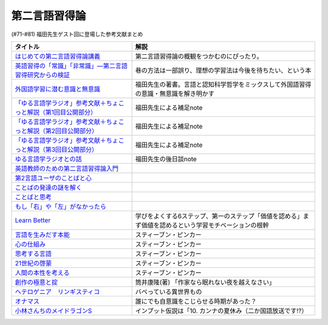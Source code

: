 .. _第二言語習得論参考文献:

第二言語習得論
=================================

(#71-#81) 福田先生ゲスト回に登場した参考文献まとめ

.. raw:: html

  <!--はじめての第二言語習得論講義--><a href="https://www.amazon.co.jp/%E3%81%AF%E3%81%98%E3%82%81%E3%81%A6%E3%81%AE%E7%AC%AC%E4%BA%8C%E8%A8%80%E8%AA%9E%E7%BF%92%E5%BE%97%E8%AB%96%E8%AC%9B%E7%BE%A9-%E8%8B%B1%E8%AA%9E%E5%AD%A6%E7%BF%92%E3%81%B8%E3%81%AE%E8%A4%87%E7%9C%BC%E7%9A%84%E3%82%A2%E3%83%97%E3%83%AD%E3%83%BC%E3%83%81-%E6%96%B0%E5%A4%9A-%E4%BA%86/dp/4469246085?__mk_ja_JP=%E3%82%AB%E3%82%BF%E3%82%AB%E3%83%8A&crid=1X2HG300O7322&keywords=%E3%81%AF%E3%81%98%E3%82%81%E3%81%A6%E3%81%AE%E7%AC%AC%E4%BA%8C%E8%A8%80%E8%AA%9E%E7%BF%92%E5%BE%97%E8%AB%96%E8%AC%9B%E7%BE%A9&qid=1636773149&sprefix=%E3%81%AF%E3%81%98%E3%82%81%E3%81%A6%E3%81%AE%E7%AC%AC%E4%BA%8C%E8%A8%80%E8%AA%9E%2Caps%2C315&sr=8-1&linkCode=li1&tag=takaoutputblo-22&linkId=6fe73dea8e41c404e6c32c45070df048&language=ja_JP&ref_=as_li_ss_il" target="_blank"><img border="0" src="//ws-fe.amazon-adsystem.com/widgets/q?_encoding=UTF8&ASIN=4469246085&Format=_SL110_&ID=AsinImage&MarketPlace=JP&ServiceVersion=20070822&WS=1&tag=takaoutputblo-22&language=ja_JP" ></a><img src="https://ir-jp.amazon-adsystem.com/e/ir?t=takaoutputblo-22&language=ja_JP&l=li1&o=9&a=4469246085" width="1" height="1" border="0" alt="" style="border:none !important; margin:0px !important;" />
  <!--英語習得の「常識」「非常識」―第二言語習得研究からの検証--><a href="https://www.amazon.co.jp/%E8%8B%B1%E8%AA%9E%E7%BF%92%E5%BE%97%E3%81%AE%E3%80%8C%E5%B8%B8%E8%AD%98%E3%80%8D%E3%80%8C%E9%9D%9E%E5%B8%B8%E8%AD%98%E3%80%8D%E2%80%95%E7%AC%AC%E4%BA%8C%E8%A8%80%E8%AA%9E%E7%BF%92%E5%BE%97%E7%A0%94%E7%A9%B6%E3%81%8B%E3%82%89%E3%81%AE%E6%A4%9C%E8%A8%BC-%E7%99%BD%E7%95%91-%E7%9F%A5%E5%BD%A6/dp/4469244988?keywords=%E8%8B%B1%E8%AA%9E%E7%BF%92%E5%BE%97%E3%81%AE%E5%B8%B8%E8%AD%98%E9%9D%9E%E5%B8%B8%E8%AD%98&qid=1651965479&sprefix=%E8%8B%B1%E8%AA%9E%E7%BF%92%E5%BE%97%E3%81%AE%2Caps%2C145&sr=8-1&linkCode=li1&tag=takaoutputblo-22&linkId=5ece6d049a8fbabb6ed3a4038f88c8c8&language=ja_JP&ref_=as_li_ss_il" target="_blank"><img border="0" src="//ws-fe.amazon-adsystem.com/widgets/q?_encoding=UTF8&ASIN=4469244988&Format=_SL110_&ID=AsinImage&MarketPlace=JP&ServiceVersion=20070822&WS=1&tag=takaoutputblo-22&language=ja_JP" ></a><img src="https://ir-jp.amazon-adsystem.com/e/ir?t=takaoutputblo-22&language=ja_JP&l=li1&o=9&a=4469244988" width="1" height="1" border="0" alt="" style="border:none !important; margin:0px !important;" />
  <!--外国語学習に潜む意識と無意識--><a href="https://www.amazon.co.jp/%E5%A4%96%E5%9B%BD%E8%AA%9E%E5%AD%A6%E7%BF%92%E3%81%AB%E6%BD%9C%E3%82%80%E6%84%8F%E8%AD%98%E3%81%A8%E7%84%A1%E6%84%8F%E8%AD%98-%E9%96%8B%E6%8B%93%E7%A4%BE-%E8%A8%80%E8%AA%9E%E3%83%BB%E6%96%87%E5%8C%96%E9%81%B8%E6%9B%B877-%E7%A6%8F%E7%94%B0-%E7%B4%94%E4%B9%9F/dp/4758925771?__mk_ja_JP=%E3%82%AB%E3%82%BF%E3%82%AB%E3%83%8A&keywords=%E5%A4%96%E5%9B%BD%E8%AA%9E%E5%AD%A6%E7%BF%92%E3%81%AB%E6%BD%9C%E3%82%80%E6%84%8F%E8%AD%98%E3%81%A8%E7%84%A1%E6%84%8F%E8%AD%98&qid=1637631491&sr=8-1&linkCode=li1&tag=takaoutputblo-22&linkId=be328e0801694ec82a53022b2ec94237&language=ja_JP&ref_=as_li_ss_il" target="_blank"><img border="0" src="//ws-fe.amazon-adsystem.com/widgets/q?_encoding=UTF8&ASIN=4758925771&Format=_SL110_&ID=AsinImage&MarketPlace=JP&ServiceVersion=20070822&WS=1&tag=takaoutputblo-22&language=ja_JP" ></a><img src="https://ir-jp.amazon-adsystem.com/e/ir?t=takaoutputblo-22&language=ja_JP&l=li1&o=9&a=4758925771" width="1" height="1" border="0" alt="" style="border:none !important; margin:0px !important;" />
  <!--「ゆる言語学ラジオ」参考文献＋ちょこっと解説（第1回目公開部分）--><a href="https://note.com/fukuta_j/n/n8f10e230a8ad" target="_blank"><img border="0" src="https://assets.st-note.com/production/uploads/images/65277416/rectangle_large_type_2_1828f0f21f30adb5828e6d1db556cf5d.png" width="100"></a>
  <!--「ゆる言語学ラジオ」参考文献＋ちょこっと解説（第2回目公開部分）--><a href="https://note.com/fukuta_j/n/nae42355ba83c" target="_blank"><img border="0" src="https://assets.st-note.com/production/uploads/images/65564032/rectangle_large_type_2_2e656597883c4ba1da5eb350bc9711a2.png" width="100"></a>
  <!--「ゆる言語学ラジオ」参考文献＋ちょこっと解説（第3回目公開部分）--><a href="https://note.com/fukuta_j/n/ne232b914fc6f" target="_blank"><img border="0" src="https://assets.st-note.com/production/uploads/images/65921840/rectangle_large_type_2_722d099b4e01d22ac3ba7ed640bf19c8.png" width="100"></a>
  <!--ゆる言語学ラジオとの話--><a href="https://note.com/fukuta_j/n/n0cfe8d1fd131" target="_blank"><img border="0" src="https://assets.st-note.com/production/uploads/images/66986585/rectangle_large_type_2_35a48edc610c74b25f4b377b5990a0a2.png" width="100"></a>
  <!--英語教師のための第二言語習得論入門--><a href="https://www.amazon.co.jp/%E8%8B%B1%E8%AA%9E%E6%95%99%E5%B8%AB%E3%81%AE%E3%81%9F%E3%82%81%E3%81%AE%E7%AC%AC%E4%BA%8C%E8%A8%80%E8%AA%9E%E7%BF%92%E5%BE%97%E8%AB%96%E5%85%A5%E9%96%80-%E7%99%BD%E4%BA%95%E6%81%AD%E5%BC%98/dp/4469245704?__mk_ja_JP=%E3%82%AB%E3%82%BF%E3%82%AB%E3%83%8A&keywords=%E8%8B%B1%E8%AA%9E%E6%95%99%E5%B8%AB%E3%81%AE%E3%81%9F%E3%82%81%E3%81%AE%E7%AC%AC%E4%BA%8C%E8%A8%80%E8%AA%9E%E7%BF%92%E5%BE%97%E8%AB%96%E5%85%A5%E9%96%80&qid=1637631516&sr=8-1&linkCode=li1&tag=takaoutputblo-22&linkId=4280826a75f3800f49e52f4743981b3f&language=ja_JP&ref_=as_li_ss_il" target="_blank"><img border="0" src="//ws-fe.amazon-adsystem.com/widgets/q?_encoding=UTF8&ASIN=4469245704&Format=_SL110_&ID=AsinImage&MarketPlace=JP&ServiceVersion=20070822&WS=1&tag=takaoutputblo-22&language=ja_JP" ></a><img src="https://ir-jp.amazon-adsystem.com/e/ir?t=takaoutputblo-22&language=ja_JP&l=li1&o=9&a=4469245704" width="1" height="1" border="0" alt="" style="border:none !important; margin:0px !important;" />
  <!--第2言語ユーザのことばと心--><a href="https://www.amazon.co.jp/%E7%AC%AC2%E8%A8%80%E8%AA%9E%E3%83%A6%E3%83%BC%E3%82%B6%E3%81%AE%E3%81%93%E3%81%A8%E3%81%B0%E3%81%A8%E5%BF%83%E2%80%95%E3%83%9E%E3%83%AB%E3%83%81%E3%82%B3%E3%83%B3%E3%83%94%E3%83%86%E3%83%B3%E3%82%B9%E3%81%8B%E3%82%89%E3%81%AE%E6%8F%90%E8%A8%80%E2%80%95-%E9%96%8B%E6%8B%93%E7%A4%BE-%E8%A8%80%E8%AA%9E%E3%83%BB%E6%96%87%E5%8C%96%E9%81%B8%E6%9B%B8-%E6%9D%91%E7%AB%AF-%E4%BA%94%E9%83%8E-ebook/dp/B07DV9RMKR?__mk_ja_JP=%E3%82%AB%E3%82%BF%E3%82%AB%E3%83%8A&keywords=%E7%AC%AC2%E8%A8%80%E8%AA%9E%E3%83%A6%E3%83%BC%E3%82%B6%E3%81%AE%E3%81%93%E3%81%A8%E3%81%B0%E3%81%A8%E5%BF%83&qid=1637631562&sr=8-1&linkCode=li1&tag=takaoutputblo-22&linkId=5eb6ef2430e392fb67853aad89c0415d&language=ja_JP&ref_=as_li_ss_il" target="_blank"><img border="0" src="//ws-fe.amazon-adsystem.com/widgets/q?_encoding=UTF8&ASIN=B07DV9RMKR&Format=_SL110_&ID=AsinImage&MarketPlace=JP&ServiceVersion=20070822&WS=1&tag=takaoutputblo-22&language=ja_JP" ></a><img src="https://ir-jp.amazon-adsystem.com/e/ir?t=takaoutputblo-22&language=ja_JP&l=li1&o=9&a=B07DV9RMKR" width="1" height="1" border="0" alt="" style="border:none !important; margin:0px !important;" />
  <!--ことばの発達の謎を解く--><a href="https://www.amazon.co.jp/%E3%81%93%E3%81%A8%E3%81%B0%E3%81%AE%E7%99%BA%E9%81%94%E3%81%AE%E8%AC%8E%E3%82%92%E8%A7%A3%E3%81%8F-%E3%81%A1%E3%81%8F%E3%81%BE%E3%83%97%E3%83%AA%E3%83%9E%E3%83%BC%E6%96%B0%E6%9B%B8-%E4%BB%8A%E4%BA%95%E3%82%80%E3%81%A4%E3%81%BF-ebook/dp/B01BOT753K?__mk_ja_JP=%E3%82%AB%E3%82%BF%E3%82%AB%E3%83%8A&keywords=%E3%81%93%E3%81%A8%E3%81%B0%E3%81%AE%E7%99%BA%E9%81%94%E3%81%AE%E8%AC%8E%E3%82%92%E8%A7%A3%E3%81%8F&qid=1637631580&sr=8-1&linkCode=li1&tag=takaoutputblo-22&linkId=f93b84a6f9acc11e2b50d99a2613ff12&language=ja_JP&ref_=as_li_ss_il" target="_blank"><img border="0" src="//ws-fe.amazon-adsystem.com/widgets/q?_encoding=UTF8&ASIN=B01BOT753K&Format=_SL110_&ID=AsinImage&MarketPlace=JP&ServiceVersion=20070822&WS=1&tag=takaoutputblo-22&language=ja_JP" ></a><img src="https://ir-jp.amazon-adsystem.com/e/ir?t=takaoutputblo-22&language=ja_JP&l=li1&o=9&a=B01BOT753K" width="1" height="1" border="0" alt="" style="border:none !important; margin:0px !important;" />
  <!--ことばと思考 --><a href="https://www.amazon.co.jp/%E3%81%93%E3%81%A8%E3%81%B0%E3%81%A8%E6%80%9D%E8%80%83-%E5%B2%A9%E6%B3%A2%E6%96%B0%E6%9B%B8-%E4%BB%8A%E4%BA%95-%E3%82%80%E3%81%A4%E3%81%BF/dp/4004312787?__mk_ja_JP=%E3%82%AB%E3%82%BF%E3%82%AB%E3%83%8A&keywords=%E8%A8%80%E8%91%89%E3%81%A8%E6%80%9D%E8%80%83&qid=1637631603&sr=8-1&linkCode=li1&tag=takaoutputblo-22&linkId=bdbc4fa6af3eb31ca88fa9c6d9791816&language=ja_JP&ref_=as_li_ss_il" target="_blank"><img border="0" src="//ws-fe.amazon-adsystem.com/widgets/q?_encoding=UTF8&ASIN=4004312787&Format=_SL110_&ID=AsinImage&MarketPlace=JP&ServiceVersion=20070822&WS=1&tag=takaoutputblo-22&language=ja_JP" ></a><img src="https://ir-jp.amazon-adsystem.com/e/ir?t=takaoutputblo-22&language=ja_JP&l=li1&o=9&a=4004312787" width="1" height="1" border="0" alt="" style="border:none !important; margin:0px !important;" />
  <!--もし「右」や「左」がなかったら--><a href="https://www.amazon.co.jp/%E3%82%82%E3%81%97%E3%80%8C%E5%8F%B3%E3%80%8D%E3%82%84%E3%80%8C%E5%B7%A6%E3%80%8D%E3%81%8C%E3%81%AA%E3%81%8B%E3%81%A3%E3%81%9F%E3%82%89%E2%80%95%E8%A8%80%E8%AA%9E%E4%BA%BA%E9%A1%9E%E5%AD%A6%E3%81%B8%E3%81%AE%E6%8B%9B%E5%BE%85-%E3%83%89%E3%83%AB%E3%83%95%E3%82%A3%E3%83%B3%E3%83%BB%E3%83%96%E3%83%83%E3%82%AF%E3%82%B9-%E4%BA%95%E4%B8%8A-%E4%BA%AC%E5%AD%90/dp/4469212229?__mk_ja_JP=%E3%82%AB%E3%82%BF%E3%82%AB%E3%83%8A&keywords=%E3%82%82%E3%81%97%E3%80%8C%E5%8F%B3%E3%80%8D%E3%82%84%E3%80%8C%E5%B7%A6%E3%80%8D%E3%81%8C%E3%81%AA%E3%81%8B%E3%81%A3%E3%81%9F%E3%82%89&qid=1637631621&sr=8-1&linkCode=li1&tag=takaoutputblo-22&linkId=191c7d6550ec2cbae6c4cb3de6882a63&language=ja_JP&ref_=as_li_ss_il" target="_blank"><img border="0" src="//ws-fe.amazon-adsystem.com/widgets/q?_encoding=UTF8&ASIN=4469212229&Format=_SL110_&ID=AsinImage&MarketPlace=JP&ServiceVersion=20070822&WS=1&tag=takaoutputblo-22&language=ja_JP" ></a><img src="https://ir-jp.amazon-adsystem.com/e/ir?t=takaoutputblo-22&language=ja_JP&l=li1&o=9&a=4469212229" width="1" height="1" border="0" alt="" style="border:none !important; margin:0px !important;" />
  <!--Learn Better--><a href="https://www.amazon.co.jp/Learn-Better-%E2%80%95-%E9%A0%AD%E3%81%AE%E4%BD%BF%E3%81%84%E6%96%B9%E3%81%8C%E5%A4%89%E3%82%8F%E3%82%8A%E3%80%81%E5%AD%A6%E3%81%B3%E3%81%8C%E6%B7%B1%E3%81%BE%E3%82%8B6%E3%81%A4%E3%81%AE%E3%82%B9%E3%83%86%E3%83%83%E3%83%97-%E3%82%A2%E3%83%BC%E3%83%AA%E3%83%83%E3%82%AF%E3%83%BB%E3%83%9C%E3%83%BC%E3%82%B6%E3%83%BC-ebook/dp/B07F8KZ8SJ?__mk_ja_JP=%E3%82%AB%E3%82%BF%E3%82%AB%E3%83%8A&crid=14FNSVRIOWN5G&keywords=learn+better&qid=1638851351&sprefix=learn+%2Caps%2C369&sr=8-1&linkCode=li1&tag=takaoutputblo-22&linkId=cf23eef0ce4d567fd5b28788d934dd56&language=ja_JP&ref_=as_li_ss_il" target="_blank"><img border="0" src="//ws-fe.amazon-adsystem.com/widgets/q?_encoding=UTF8&ASIN=B07F8KZ8SJ&Format=_SL110_&ID=AsinImage&MarketPlace=JP&ServiceVersion=20070822&WS=1&tag=takaoutputblo-22&language=ja_JP" ></a><img src="https://ir-jp.amazon-adsystem.com/e/ir?t=takaoutputblo-22&language=ja_JP&l=li1&o=9&a=B07F8KZ8SJ" width="1" height="1" border="0" alt="" style="border:none !important; margin:0px !important;" />
  <!--言語を生みだす本能--><a href="https://www.amazon.co.jp/%E8%A8%80%E8%AA%9E%E3%82%92%E7%94%9F%E3%81%BF%E3%81%A0%E3%81%99%E6%9C%AC%E8%83%BD-%E4%B8%8A-NHK%E3%83%96%E3%83%83%E3%82%AF%E3%82%B9-%E3%82%B9%E3%83%86%E3%82%A3%E3%83%BC%E3%83%96%E3%83%B3-%E3%83%94%E3%83%B3%E3%82%AB%E3%83%BC/dp/4140017406?__mk_ja_JP=%E3%82%AB%E3%82%BF%E3%82%AB%E3%83%8A&keywords=%E8%A8%80%E8%AA%9E%E3%82%92%E7%94%9F%E3%81%BF%E5%87%BA%E3%81%99%E6%9C%AC%E8%83%BD&qid=1639127506&sr=8-1&linkCode=li1&tag=takaoutputblo-22&linkId=5f3f0b299673a66d08fe39632fac056d&language=ja_JP&ref_=as_li_ss_il" target="_blank"><img border="0" src="//ws-fe.amazon-adsystem.com/widgets/q?_encoding=UTF8&ASIN=4140017406&Format=_SL110_&ID=AsinImage&MarketPlace=JP&ServiceVersion=20070822&WS=1&tag=takaoutputblo-22&language=ja_JP" ></a><img src="https://ir-jp.amazon-adsystem.com/e/ir?t=takaoutputblo-22&language=ja_JP&l=li1&o=9&a=4140017406" width="1" height="1" border="0" alt="" style="border:none !important; margin:0px !important;" />
  <!--心の仕組み--><a href="https://www.amazon.co.jp/%E5%BF%83%E3%81%AE%E4%BB%95%E7%B5%84%E3%81%BF-%E4%B8%8A-%E3%81%A1%E3%81%8F%E3%81%BE%E5%AD%A6%E8%8A%B8%E6%96%87%E5%BA%AB-%E3%82%B9%E3%83%86%E3%82%A3%E3%83%BC%E3%83%96%E3%83%B3-%E3%83%94%E3%83%B3%E3%82%AB%E3%83%BC/dp/4480095004?__mk_ja_JP=%E3%82%AB%E3%82%BF%E3%82%AB%E3%83%8A&keywords=%E5%BF%83%E3%81%AE%E4%BB%95%E7%B5%84%E3%81%BF&qid=1639127529&sr=8-1&linkCode=li1&tag=takaoutputblo-22&linkId=490cced2cd25030e27b9125e195a0a75&language=ja_JP&ref_=as_li_ss_il" target="_blank"><img border="0" src="//ws-fe.amazon-adsystem.com/widgets/q?_encoding=UTF8&ASIN=4480095004&Format=_SL110_&ID=AsinImage&MarketPlace=JP&ServiceVersion=20070822&WS=1&tag=takaoutputblo-22&language=ja_JP" ></a><img src="https://ir-jp.amazon-adsystem.com/e/ir?t=takaoutputblo-22&language=ja_JP&l=li1&o=9&a=4480095004" width="1" height="1" border="0" alt="" style="border:none !important; margin:0px !important;" />
  <!--思考する言語--><a href="https://www.amazon.co.jp/%E6%80%9D%E8%80%83%E3%81%99%E3%82%8B%E8%A8%80%E8%AA%9E-%E3%80%8C%E3%81%93%E3%81%A8%E3%81%B0%E3%81%AE%E6%84%8F%E5%91%B3%E3%80%8D%E3%81%8B%E3%82%89%E4%BA%BA%E9%96%93%E6%80%A7%E3%81%AB%E8%BF%AB%E3%82%8B-NHK%E3%83%96%E3%83%83%E3%82%AF%E3%82%B9-%E3%82%B9%E3%83%86%E3%82%A3%E3%83%BC%E3%83%96%E3%83%B3-%E3%83%94%E3%83%B3%E3%82%AB%E3%83%BC/dp/4140911301?__mk_ja_JP=%E3%82%AB%E3%82%BF%E3%82%AB%E3%83%8A&keywords=%E6%80%9D%E8%80%83%E3%81%99%E3%82%8B%E8%A8%80%E8%AA%9E&qid=1639127560&sr=8-1&linkCode=li1&tag=takaoutputblo-22&linkId=57d8a5f95708f7452eac23a67a5fe4ec&language=ja_JP&ref_=as_li_ss_il" target="_blank"><img border="0" src="//ws-fe.amazon-adsystem.com/widgets/q?_encoding=UTF8&ASIN=4140911301&Format=_SL110_&ID=AsinImage&MarketPlace=JP&ServiceVersion=20070822&WS=1&tag=takaoutputblo-22&language=ja_JP" ></a><img src="https://ir-jp.amazon-adsystem.com/e/ir?t=takaoutputblo-22&language=ja_JP&l=li1&o=9&a=4140911301" width="1" height="1" border="0" alt="" style="border:none !important; margin:0px !important;" />
  <!--21世紀の啓蒙--><a href="https://www.amazon.co.jp/21%E4%B8%96%E7%B4%80%E3%81%AE%E5%95%93%E8%92%99-%E4%B8%8A%EF%BC%9A%E7%90%86%E6%80%A7%E3%80%81%E7%A7%91%E5%AD%A6%E3%80%81%E3%83%92%E3%83%A5%E3%83%BC%E3%83%9E%E3%83%8B%E3%82%BA%E3%83%A0%E3%80%81%E9%80%B2%E6%AD%A9-%E3%82%B9%E3%83%86%E3%82%A3%E3%83%BC%E3%83%96%E3%83%B3%E3%83%BB%E3%83%94%E3%83%B3%E3%82%AB%E3%83%BC-ebook/dp/B082S7Q2GN?__mk_ja_JP=%E3%82%AB%E3%82%BF%E3%82%AB%E3%83%8A&crid=6S4NOOAZ4XFX&keywords=21%E4%B8%96%E7%B4%80%E3%81%AE%E5%95%93%E8%92%99&qid=1639127579&sprefix=21%E4%B8%96%E7%B4%80%E3%81%AE%2Caps%2C265&sr=8-1&linkCode=li1&tag=takaoutputblo-22&linkId=39ea05b0b5ae47ec5a5f714abea93461&language=ja_JP&ref_=as_li_ss_il" target="_blank"><img border="0" src="//ws-fe.amazon-adsystem.com/widgets/q?_encoding=UTF8&ASIN=B082S7Q2GN&Format=_SL110_&ID=AsinImage&MarketPlace=JP&ServiceVersion=20070822&WS=1&tag=takaoutputblo-22&language=ja_JP" ></a><img src="https://ir-jp.amazon-adsystem.com/e/ir?t=takaoutputblo-22&language=ja_JP&l=li1&o=9&a=B082S7Q2GN" width="1" height="1" border="0" alt="" style="border:none !important; margin:0px !important;" />
  <!--人間の本性を考える-->imageUrl<a href="https://www.amazon.co.jp/%E4%BA%BA%E9%96%93%E3%81%AE%E6%9C%AC%E6%80%A7%E3%82%92%E8%80%83%E3%81%88%E3%82%8B-%E5%BF%83%E3%81%AF%E3%80%8C%E7%A9%BA%E7%99%BD%E3%81%AE%E7%9F%B3%E7%89%88%E3%80%8D%E3%81%8B-%E4%B8%8A-NHK%E3%83%96%E3%83%83%E3%82%AF%E3%82%B9-%E3%82%B9%E3%83%86%E3%82%A3%E3%83%BC%E3%83%96%E3%83%B3%E3%83%BB%E3%83%94%E3%83%B3%E3%82%AB%E3%83%BC/dp/4140910100?__mk_ja_JP=%E3%82%AB%E3%82%BF%E3%82%AB%E3%83%8A&crid=2W5ORFH9SVERD&keywords=%E4%BA%BA%E9%96%93%E3%81%AE%E6%9C%AC%E6%80%A7%E3%82%92%E8%80%83%E3%81%88%E3%82%8B&qid=1639127598&sprefix=%E4%BA%BA%E9%96%93%E3%81%AE%E6%9C%AC%E6%80%A7%E3%82%92%2Caps%2C275&sr=8-1&linkCode=li1&tag=takaoutputblo-22&linkId=6bcf5a0d60c8eb6485b85dedb6849c3b&language=ja_JP&ref_=as_li_ss_il" target="_blank"><img border="0" src="//ws-fe.amazon-adsystem.com/widgets/q?_encoding=UTF8&ASIN=4140910100&Format=_SL110_&ID=AsinImage&MarketPlace=JP&ServiceVersion=20070822&WS=1&tag=takaoutputblo-22&language=ja_JP" ></a><img src="https://ir-jp.amazon-adsystem.com/e/ir?t=takaoutputblo-22&language=ja_JP&l=li1&o=9&a=4140910100" width="1" height="1" border="0" alt="" style="border:none !important; margin:0px !important;" />
  <!--創作の極意と掟--><a href="https://www.amazon.co.jp/%E5%89%B5%E4%BD%9C%E3%81%AE%E6%A5%B5%E6%84%8F%E3%81%A8%E6%8E%9F-%E8%AC%9B%E8%AB%87%E7%A4%BE%E6%96%87%E5%BA%AB-%E7%AD%92%E4%BA%95%E5%BA%B7%E9%9A%86-ebook/dp/B073WQSPGZ?__mk_ja_JP=%E3%82%AB%E3%82%BF%E3%82%AB%E3%83%8A&keywords=%E8%AA%AD%E6%9B%B8%E3%81%AE%E6%A5%B5%E6%84%8F%E3%81%A8%E6%8E%9F&qid=1639127626&sr=8-2&linkCode=li1&tag=takaoutputblo-22&linkId=e4aa8b5c5813b5b616f10fc2dcdc4135&language=ja_JP&ref_=as_li_ss_il" target="_blank"><img border="0" src="//ws-fe.amazon-adsystem.com/widgets/q?_encoding=UTF8&ASIN=B073WQSPGZ&Format=_SL110_&ID=AsinImage&MarketPlace=JP&ServiceVersion=20070822&WS=1&tag=takaoutputblo-22&language=ja_JP" ></a><img src="https://ir-jp.amazon-adsystem.com/e/ir?t=takaoutputblo-22&language=ja_JP&l=li1&o=9&a=B073WQSPGZ" width="1" height="1" border="0" alt="" style="border:none !important; margin:0px !important;" />
  <!--ヘテロゲニア　リンギスティコ--><a href="https://www.amazon.co.jp/%E3%83%98%E3%83%86%E3%83%AD%E3%82%B2%E3%83%8B%E3%82%A2-%E3%83%AA%E3%83%B3%E3%82%AE%E3%82%B9%E3%83%86%E3%82%A3%E3%82%B3-%EF%BD%9E%E7%95%B0%E7%A8%AE%E6%97%8F%E8%A8%80%E8%AA%9E%E5%AD%A6%E5%85%A5%E9%96%80%EF%BD%9E-%EF%BC%88%EF%BC%91%EF%BC%89-%E8%A7%92%E5%B7%9D%E3%82%B3%E3%83%9F%E3%83%83%E3%82%AF%E3%82%B9%E3%83%BB%E3%82%A8%E3%83%BC%E3%82%B9-%E7%80%AC%E9%87%8E-%E5%8F%8D%E4%BA%BA-ebook/dp/B07KNTZYSQ?__mk_ja_JP=%E3%82%AB%E3%82%BF%E3%82%AB%E3%83%8A&crid=GJW8UTB3IB6&keywords=%E3%83%98%E3%83%86%E3%83%AD%E3%82%B2%E3%83%8B%E3%82%A2%E3%83%AA%E3%83%B3%E3%82%AE%E3%82%B9%E3%83%86%E3%82%A3%E3%82%B3&qid=1639127656&sprefix=%E3%83%98%E3%83%86%E3%83%AD%E3%82%B2%E3%83%8B%E3%82%A2%2Caps%2C266&sr=8-1&linkCode=li1&tag=takaoutputblo-22&linkId=bbf9974ad41b3b108ed455d8ee288e84&language=ja_JP&ref_=as_li_ss_il" target="_blank"><img border="0" src="//ws-fe.amazon-adsystem.com/widgets/q?_encoding=UTF8&ASIN=B07KNTZYSQ&Format=_SL110_&ID=AsinImage&MarketPlace=JP&ServiceVersion=20070822&WS=1&tag=takaoutputblo-22&language=ja_JP" ></a><img src="https://ir-jp.amazon-adsystem.com/e/ir?t=takaoutputblo-22&language=ja_JP&l=li1&o=9&a=B07KNTZYSQ" width="1" height="1" border="0" alt="" style="border:none !important; margin:0px !important;" />
  <!--オナマス--><a href="https://www.amazon.co.jp/dp/B07FDD56JG?&linkCode=li1&tag=takaoutputblo-22&linkId=16b2dad2861dde6ebe38a19b62faee23&language=ja_JP&ref_=as_li_ss_il" target="_blank"><img border="0" src="//ws-fe.amazon-adsystem.com/widgets/q?_encoding=UTF8&ASIN=B07FDD56JG&Format=_SL110_&ID=AsinImage&MarketPlace=JP&ServiceVersion=20070822&WS=1&tag=takaoutputblo-22&language=ja_JP" ></a><img src="https://ir-jp.amazon-adsystem.com/e/ir?t=takaoutputblo-22&language=ja_JP&l=li1&o=9&a=B07FDD56JG" width="1" height="1" border="0" alt="" style="border:none !important; margin:0px !important;" />
  <!--小林さんちのメイドラゴンS--><a href="https://www.amazon.co.jp/%E3%80%90Amazon-co-jp%E9%99%90%E5%AE%9A%E3%80%91%E5%B0%8F%E6%9E%97%E3%81%95%E3%82%93%E3%81%A1%E3%81%AE%E3%83%A1%E3%82%A4%E3%83%89%E3%83%A9%E3%82%B4%E3%83%B3S-%E3%82%AB%E3%83%B3%E3%83%8A%E3%81%AE%E7%A8%B2%E5%A6%BB%E3%81%AE%E7%AE%B1-%E8%B1%AA%E8%8F%AF%E7%89%88Blu-ray-%E3%82%B9%E3%83%AA%E3%83%BC%E3%83%96%E3%82%B1%E3%83%BC%E3%82%B9-%E3%82%AB%E3%83%B3%E3%83%8A%E7%B5%B5%E6%9F%84/dp/B098PQZD1P?crid=3TG2INF6E1E5L&keywords=%E5%B0%8F%E6%9E%97%E3%81%95%E3%82%93%E3%81%A1%E3%81%AE%E5%B0%8F%E6%9E%97%E3%81%95%E3%82%93%E3%81%A1%E3%81%AE%E3%83%A1%E3%82%A4%E3%83%89%E3%83%A9%E3%82%B4%E3%83%B3s&qid=1651971520&s=dvd&sprefix=%E5%B0%8F%E6%9E%97%E3%81%95%E3%82%93%E3%81%A1%E3%81%AE%E3%83%A1%E3%82%A4%E3%83%89%E3%83%A9%E3%82%B4%E3%83%B3S%2Cdvd%2C163&sr=1-3&linkCode=li1&tag=takaoutputblo-22&linkId=a62717450bb22d6ea8e3fa97a251960d&language=ja_JP&ref_=as_li_ss_il" target="_blank"><img border="0" src="//ws-fe.amazon-adsystem.com/widgets/q?_encoding=UTF8&ASIN=B098PQZD1P&Format=_SL110_&ID=AsinImage&MarketPlace=JP&ServiceVersion=20070822&WS=1&tag=takaoutputblo-22&language=ja_JP" ></a><img src="https://ir-jp.amazon-adsystem.com/e/ir?t=takaoutputblo-22&language=ja_JP&l=li1&o=9&a=B098PQZD1P" width="1" height="1" border="0" alt="" style="border:none !important; margin:0px !important;" />

+--------------------------------------------------------------------+-------------------------------------------------------------------------------------------------------+
|                              タイトル                              |                                                 解説                                                  |
+====================================================================+=======================================================================================================+
| `はじめての第二言語習得論講義`_                                    | 第二言語習得論の概観をつかむのにぴったり。                                                            |
+--------------------------------------------------------------------+-------------------------------------------------------------------------------------------------------+
| `英語習得の「常識」「非常識」―第二言語習得研究からの検証`_         | 巷の方法は一部誤り、理想の学習法は今後を待ちたい、という本                                            |
+--------------------------------------------------------------------+-------------------------------------------------------------------------------------------------------+
| `外国語学習に潜む意識と無意識`_                                    | 福田先生の著書。言語と認知科学哲学をミックスして外国語習得の意識・無意識を解き明かす                  |
+--------------------------------------------------------------------+-------------------------------------------------------------------------------------------------------+
| `「ゆる言語学ラジオ」参考文献＋ちょこっと解説（第1回目公開部分）`_ | 福田先生による補足note                                                                                |
+--------------------------------------------------------------------+-------------------------------------------------------------------------------------------------------+
| `「ゆる言語学ラジオ」参考文献＋ちょこっと解説（第2回目公開部分）`_ | 福田先生による補足note                                                                                |
+--------------------------------------------------------------------+-------------------------------------------------------------------------------------------------------+
| `「ゆる言語学ラジオ」参考文献＋ちょこっと解説（第3回目公開部分）`_ | 福田先生による補足note                                                                                |
+--------------------------------------------------------------------+-------------------------------------------------------------------------------------------------------+
| `ゆる言語学ラジオとの話`_                                          | 福田先生の後日談note                                                                                  |
+--------------------------------------------------------------------+-------------------------------------------------------------------------------------------------------+
| `英語教師のための第二言語習得論入門`_                              |                                                                                                       |
+--------------------------------------------------------------------+-------------------------------------------------------------------------------------------------------+
| `第2言語ユーザのことばと心`_                                       |                                                                                                       |
+--------------------------------------------------------------------+-------------------------------------------------------------------------------------------------------+
| `ことばの発達の謎を解く`_                                          |                                                                                                       |
+--------------------------------------------------------------------+-------------------------------------------------------------------------------------------------------+
| `ことばと思考`_                                                    |                                                                                                       |
+--------------------------------------------------------------------+-------------------------------------------------------------------------------------------------------+
| `もし「右」や「左」がなかったら`_                                  |                                                                                                       |
+--------------------------------------------------------------------+-------------------------------------------------------------------------------------------------------+
| `Learn Better`_                                                    | 学びをよくする6ステップ、第一のステップ「価値を認める」まず価値を認めるという学習モチベーションの根幹 |
+--------------------------------------------------------------------+-------------------------------------------------------------------------------------------------------+
| `言語を生みだす本能`_                                              | スティーブン・ピンカー                                                                                |
+--------------------------------------------------------------------+-------------------------------------------------------------------------------------------------------+
| `心の仕組み`_                                                      | スティーブン・ピンカー                                                                                |
+--------------------------------------------------------------------+-------------------------------------------------------------------------------------------------------+
| `思考する言語`_                                                    | スティーブン・ピンカー                                                                                |
+--------------------------------------------------------------------+-------------------------------------------------------------------------------------------------------+
| `21世紀の啓蒙`_                                                    | スティーブン・ピンカー                                                                                |
+--------------------------------------------------------------------+-------------------------------------------------------------------------------------------------------+
| `人間の本性を考える`_                                              | スティーブン・ピンカー                                                                                |
+--------------------------------------------------------------------+-------------------------------------------------------------------------------------------------------+
| `創作の極意と掟`_                                                  | 筒井康隆(著) 「作家なら眠れない夜を越えなさい」                                                       |
+--------------------------------------------------------------------+-------------------------------------------------------------------------------------------------------+
| `ヘテロゲニア　リンギスティコ`_                                    | バベっている異世界もの                                                                                |
+--------------------------------------------------------------------+-------------------------------------------------------------------------------------------------------+
| `オナマス`_                                                        | 誰にでも自意識をこじらせる時期があった？                                                              |
+--------------------------------------------------------------------+-------------------------------------------------------------------------------------------------------+
| `小林さんちのメイドラゴンS`_                                       | インプット仮説は「10. カンナの夏休み（二か国語放送です!?）                                            |
+--------------------------------------------------------------------+-------------------------------------------------------------------------------------------------------+

.. _ゆる言語学ラジオとの話: https://note.com/fukuta_j/n/n0cfe8d1fd131
.. _「ゆる言語学ラジオ」参考文献＋ちょこっと解説（第3回目公開部分）: https://note.com/fukuta_j/n/ne232b914fc6f
.. _「ゆる言語学ラジオ」参考文献＋ちょこっと解説（第2回目公開部分）: https://note.com/fukuta_j/n/nae42355ba83c
.. _「ゆる言語学ラジオ」参考文献＋ちょこっと解説（第1回目公開部分）: https://note.com/fukuta_j/n/n8f10e230a8ad
.. _小林さんちのメイドラゴンS: https://amzn.to/3sjLaby
.. _オナマス: https://amzn.to/3MXru5d
.. _ヘテロゲニア　リンギスティコ: https://amzn.to/3907znw
.. _創作の極意と掟: https://amzn.to/37tfn0M
.. _人間の本性を考える: https://amzn.to/3KV7j6o
.. _21世紀の啓蒙: https://amzn.to/3KRQCsH
.. _思考する言語: https://amzn.to/3kSmOBy
.. _言語を生みだす本能: https://amzn.to/3KSY6vI
.. _心の仕組み: https://amzn.to/38aHVMQ
.. _Learn Better: https://amzn.to/3kM8NFL
.. _もし「右」や「左」がなかったら: https://amzn.to/3ymF91y
.. _ことばと思考: https://amzn.to/3kRdxtK
.. _ことばの発達の謎を解く: https://amzn.to/3N3KRK9
.. _第2言語ユーザのことばと心: https://amzn.to/3P1McTo
.. _英語教師のための第二言語習得論入門: https://amzn.to/3FqBxxa
.. _外国語学習に潜む意識と無意識: https://amzn.to/3kNIf75
.. _はじめての第二言語習得論講義: https://amzn.to/3MXnUIf
.. _英語習得の「常識」「非常識」―第二言語習得研究からの検証: https://amzn.to/3LVImcy
